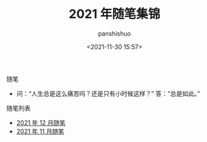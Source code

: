 #+title: 2021 年随笔集锦
#+AUTHOR: panshishuo
#+date: <2021-11-30 15:57>

**** 随笔
- 问：“人生总是这么痛苦吗？还是只有小时候这样？” 答：“总是如此。”

**** 随笔列表
- [[./12/notes.org][2021 年 12 月随笔]]
- [[./11/notes.org][2021 年 11 月随笔]]
